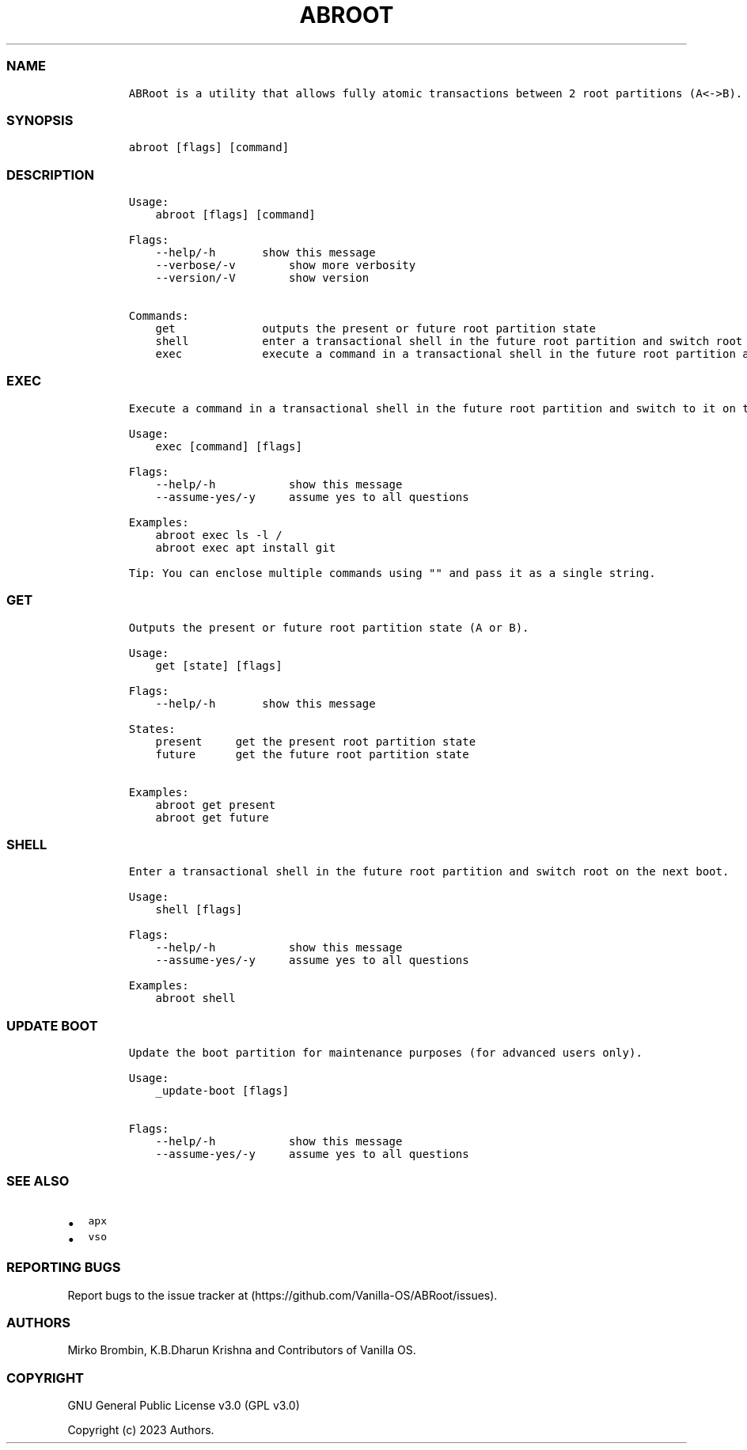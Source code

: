 .\" Automatically generated by Pandoc 2.14.0.3
.\"
.TH "ABROOT" "1" "" "abroot 1.2.2" ""
.hy
.SS NAME
.IP
.nf
\f[C]
ABRoot is a utility that allows fully atomic transactions between 2 root partitions (A<->B).
\f[R]
.fi
.SS SYNOPSIS
.IP
.nf
\f[C]
abroot [flags] [command]
\f[R]
.fi
.SS DESCRIPTION
.IP
.nf
\f[C]
Usage:
    abroot [flags] [command]

Flags:
    --help/-h       show this message
    --verbose/-v        show more verbosity
    --version/-V        show version

Commands:
    get             outputs the present or future root partition state
    shell           enter a transactional shell in the future root partition and switch root on the next boot
    exec            execute a command in a transactional shell in the future root partition and switch to it on the next boot
\f[R]
.fi
.SS EXEC
.IP
.nf
\f[C]
Execute a command in a transactional shell in the future root partition and switch to it on the next boot.

Usage:
    exec [command] [flags]

Flags:
    --help/-h           show this message
    --assume-yes/-y     assume yes to all questions

Examples:
    abroot exec ls -l /
    abroot exec apt install git 
\f[R]
.fi
.IP
.nf
\f[C]
Tip: You can enclose multiple commands using \[dq]\[dq] and pass it as a single string.
\f[R]
.fi
.SS GET
.IP
.nf
\f[C]
Outputs the present or future root partition state (A or B).

Usage:
    get [state] [flags]

Flags:
    --help/-h       show this message

States:
    present     get the present root partition state
    future      get the future root partition state

Examples:
    abroot get present
    abroot get future
\f[R]
.fi
.SS SHELL
.IP
.nf
\f[C]
Enter a transactional shell in the future root partition and switch root on the next boot.

Usage:
    shell [flags]

Flags:
    --help/-h           show this message
    --assume-yes/-y     assume yes to all questions

Examples:
    abroot shell
\f[R]
.fi
.SS UPDATE BOOT
.IP
.nf
\f[C]
Update the boot partition for maintenance purposes (for advanced users only).

Usage:
    _update-boot [flags]

Flags:
    --help/-h           show this message
    --assume-yes/-y     assume yes to all questions
\f[R]
.fi
.SS SEE ALSO
.IP \[bu] 2
\f[C]apx\f[R]
.IP \[bu] 2
\f[C]vso\f[R]
.SS REPORTING BUGS
.PP
Report bugs to the issue tracker at
(https://github.com/Vanilla-OS/ABRoot/issues).
.SS AUTHORS
.PP
Mirko Brombin, K.B.Dharun Krishna and Contributors of Vanilla OS.
.SS COPYRIGHT
.PP
GNU General Public License v3.0 (GPL v3.0)
.PP
Copyright (c) 2023 Authors.
